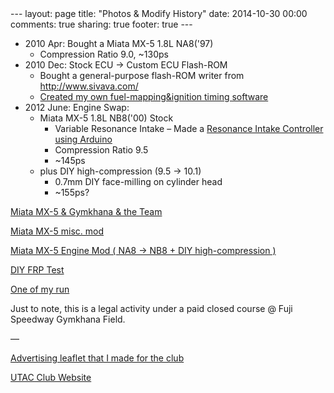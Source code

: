#+BEGIN_HTML
---
layout: page
title: "Photos & Modify History"
date: 2014-10-30 00:00
comments: true
sharing: true
footer: true
---
#+END_HTML
# Local Variables:
# octopress-export-org-to-md: page
# End:

 
+ 2010 Apr: Bought a Miata MX-5 1.8L NA8('97)
  + Compression Ratio 9.0, ~130ps
+ 2010 Dec: Stock ECU -> Custom ECU Flash-ROM
  + Bought a general-purpose flash-ROM writer from http://www.sivava.com/
  + [[../editor/editor.html][Created my own fuel-mapping&ignition timing software]]
+ 2012 June: Engine Swap:
  + Miata MX-5 1.8L NB8('00) Stock
    + Variable Resonance Intake -- Made a [[https://www.youtube.com/watch?v%3Dl46wbUEi5YU&list%3DUUucmK4IFzmKsipvi3qIIw5Q][Resonance Intake Controller using Arduino]]
    + Compression Ratio 9.5
    + ~145ps
  + plus DIY high-compression (9.5 -> 10.1)
    + 0.7mm DIY face-milling on cylinder head
    + ~155ps?


[[./gymkhana.html][Miata MX-5 & Gymkhana & the Team]]

[[./miscmod.html][Miata MX-5 misc. mod]]

[[./enginemod.html][Miata MX-5 Engine Mod ( NA8 -> NB8 + DIY high-compression )]]

[[./frp.html][DIY FRP Test]]

[[https://www.youtube.com/watch?v%3DRJ9lbUc1Ci8][One of my run]] 

Just to note, this is a legal activity under a
paid closed course @ Fuji Speedway Gymkhana Field.

---

[[../blog/2013/03/14/utac-leaflet/][Advertising leaflet that I made for the club]]

[[http://team-utac.com/][UTAC Club Website]]

